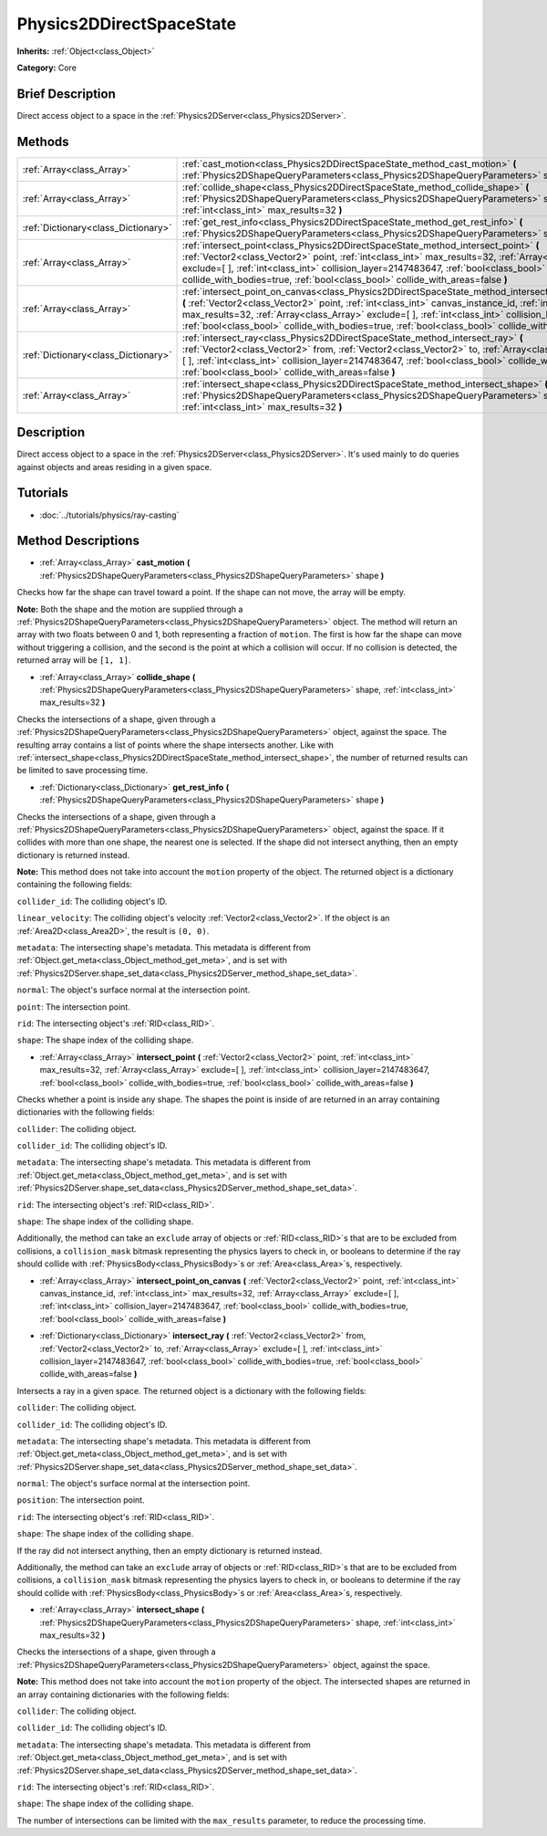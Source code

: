 .. Generated automatically by doc/tools/makerst.py in Godot's source tree.
.. DO NOT EDIT THIS FILE, but the Physics2DDirectSpaceState.xml source instead.
.. The source is found in doc/classes or modules/<name>/doc_classes.

.. _class_Physics2DDirectSpaceState:

Physics2DDirectSpaceState
=========================

**Inherits:** :ref:`Object<class_Object>`

**Category:** Core

Brief Description
-----------------

Direct access object to a space in the :ref:`Physics2DServer<class_Physics2DServer>`.

Methods
-------

+-------------------------------------+----------------------------------------------------------------------------------------------------------------------------------------------------------------------------------------------------------------------------------------------------------------------------------------------------------------------------------------------------------------------------------------------------------------------------------+
| :ref:`Array<class_Array>`           | :ref:`cast_motion<class_Physics2DDirectSpaceState_method_cast_motion>` **(** :ref:`Physics2DShapeQueryParameters<class_Physics2DShapeQueryParameters>` shape **)**                                                                                                                                                                                                                                                               |
+-------------------------------------+----------------------------------------------------------------------------------------------------------------------------------------------------------------------------------------------------------------------------------------------------------------------------------------------------------------------------------------------------------------------------------------------------------------------------------+
| :ref:`Array<class_Array>`           | :ref:`collide_shape<class_Physics2DDirectSpaceState_method_collide_shape>` **(** :ref:`Physics2DShapeQueryParameters<class_Physics2DShapeQueryParameters>` shape, :ref:`int<class_int>` max_results=32 **)**                                                                                                                                                                                                                     |
+-------------------------------------+----------------------------------------------------------------------------------------------------------------------------------------------------------------------------------------------------------------------------------------------------------------------------------------------------------------------------------------------------------------------------------------------------------------------------------+
| :ref:`Dictionary<class_Dictionary>` | :ref:`get_rest_info<class_Physics2DDirectSpaceState_method_get_rest_info>` **(** :ref:`Physics2DShapeQueryParameters<class_Physics2DShapeQueryParameters>` shape **)**                                                                                                                                                                                                                                                           |
+-------------------------------------+----------------------------------------------------------------------------------------------------------------------------------------------------------------------------------------------------------------------------------------------------------------------------------------------------------------------------------------------------------------------------------------------------------------------------------+
| :ref:`Array<class_Array>`           | :ref:`intersect_point<class_Physics2DDirectSpaceState_method_intersect_point>` **(** :ref:`Vector2<class_Vector2>` point, :ref:`int<class_int>` max_results=32, :ref:`Array<class_Array>` exclude=[  ], :ref:`int<class_int>` collision_layer=2147483647, :ref:`bool<class_bool>` collide_with_bodies=true, :ref:`bool<class_bool>` collide_with_areas=false **)**                                                               |
+-------------------------------------+----------------------------------------------------------------------------------------------------------------------------------------------------------------------------------------------------------------------------------------------------------------------------------------------------------------------------------------------------------------------------------------------------------------------------------+
| :ref:`Array<class_Array>`           | :ref:`intersect_point_on_canvas<class_Physics2DDirectSpaceState_method_intersect_point_on_canvas>` **(** :ref:`Vector2<class_Vector2>` point, :ref:`int<class_int>` canvas_instance_id, :ref:`int<class_int>` max_results=32, :ref:`Array<class_Array>` exclude=[  ], :ref:`int<class_int>` collision_layer=2147483647, :ref:`bool<class_bool>` collide_with_bodies=true, :ref:`bool<class_bool>` collide_with_areas=false **)** |
+-------------------------------------+----------------------------------------------------------------------------------------------------------------------------------------------------------------------------------------------------------------------------------------------------------------------------------------------------------------------------------------------------------------------------------------------------------------------------------+
| :ref:`Dictionary<class_Dictionary>` | :ref:`intersect_ray<class_Physics2DDirectSpaceState_method_intersect_ray>` **(** :ref:`Vector2<class_Vector2>` from, :ref:`Vector2<class_Vector2>` to, :ref:`Array<class_Array>` exclude=[  ], :ref:`int<class_int>` collision_layer=2147483647, :ref:`bool<class_bool>` collide_with_bodies=true, :ref:`bool<class_bool>` collide_with_areas=false **)**                                                                        |
+-------------------------------------+----------------------------------------------------------------------------------------------------------------------------------------------------------------------------------------------------------------------------------------------------------------------------------------------------------------------------------------------------------------------------------------------------------------------------------+
| :ref:`Array<class_Array>`           | :ref:`intersect_shape<class_Physics2DDirectSpaceState_method_intersect_shape>` **(** :ref:`Physics2DShapeQueryParameters<class_Physics2DShapeQueryParameters>` shape, :ref:`int<class_int>` max_results=32 **)**                                                                                                                                                                                                                 |
+-------------------------------------+----------------------------------------------------------------------------------------------------------------------------------------------------------------------------------------------------------------------------------------------------------------------------------------------------------------------------------------------------------------------------------------------------------------------------------+

Description
-----------

Direct access object to a space in the :ref:`Physics2DServer<class_Physics2DServer>`. It's used mainly to do queries against objects and areas residing in a given space.

Tutorials
---------

- :doc:`../tutorials/physics/ray-casting`

Method Descriptions
-------------------

.. _class_Physics2DDirectSpaceState_method_cast_motion:

- :ref:`Array<class_Array>` **cast_motion** **(** :ref:`Physics2DShapeQueryParameters<class_Physics2DShapeQueryParameters>` shape **)**

Checks how far the shape can travel toward a point. If the shape can not move, the array will be empty.

**Note:** Both the shape and the motion are supplied through a :ref:`Physics2DShapeQueryParameters<class_Physics2DShapeQueryParameters>` object. The method will return an array with two floats between 0 and 1, both representing a fraction of ``motion``. The first is how far the shape can move without triggering a collision, and the second is the point at which a collision will occur. If no collision is detected, the returned array will be ``[1, 1]``.

.. _class_Physics2DDirectSpaceState_method_collide_shape:

- :ref:`Array<class_Array>` **collide_shape** **(** :ref:`Physics2DShapeQueryParameters<class_Physics2DShapeQueryParameters>` shape, :ref:`int<class_int>` max_results=32 **)**

Checks the intersections of a shape, given through a :ref:`Physics2DShapeQueryParameters<class_Physics2DShapeQueryParameters>` object, against the space. The resulting array contains a list of points where the shape intersects another. Like with :ref:`intersect_shape<class_Physics2DDirectSpaceState_method_intersect_shape>`, the number of returned results can be limited to save processing time.

.. _class_Physics2DDirectSpaceState_method_get_rest_info:

- :ref:`Dictionary<class_Dictionary>` **get_rest_info** **(** :ref:`Physics2DShapeQueryParameters<class_Physics2DShapeQueryParameters>` shape **)**

Checks the intersections of a shape, given through a :ref:`Physics2DShapeQueryParameters<class_Physics2DShapeQueryParameters>` object, against the space. If it collides with more than one shape, the nearest one is selected. If the shape did not intersect anything, then an empty dictionary is returned instead.

**Note:** This method does not take into account the ``motion`` property of the object. The returned object is a dictionary containing the following fields:

``collider_id``: The colliding object's ID.

``linear_velocity``: The colliding object's velocity :ref:`Vector2<class_Vector2>`. If the object is an :ref:`Area2D<class_Area2D>`, the result is ``(0, 0)``.

``metadata``: The intersecting shape's metadata. This metadata is different from :ref:`Object.get_meta<class_Object_method_get_meta>`, and is set with :ref:`Physics2DServer.shape_set_data<class_Physics2DServer_method_shape_set_data>`.

``normal``: The object's surface normal at the intersection point.

``point``: The intersection point.

``rid``: The intersecting object's :ref:`RID<class_RID>`.

``shape``: The shape index of the colliding shape.

.. _class_Physics2DDirectSpaceState_method_intersect_point:

- :ref:`Array<class_Array>` **intersect_point** **(** :ref:`Vector2<class_Vector2>` point, :ref:`int<class_int>` max_results=32, :ref:`Array<class_Array>` exclude=[  ], :ref:`int<class_int>` collision_layer=2147483647, :ref:`bool<class_bool>` collide_with_bodies=true, :ref:`bool<class_bool>` collide_with_areas=false **)**

Checks whether a point is inside any shape. The shapes the point is inside of are returned in an array containing dictionaries with the following fields:

``collider``: The colliding object.

``collider_id``: The colliding object's ID.

``metadata``: The intersecting shape's metadata. This metadata is different from :ref:`Object.get_meta<class_Object_method_get_meta>`, and is set with :ref:`Physics2DServer.shape_set_data<class_Physics2DServer_method_shape_set_data>`.

``rid``: The intersecting object's :ref:`RID<class_RID>`.

``shape``: The shape index of the colliding shape.

Additionally, the method can take an ``exclude`` array of objects or :ref:`RID<class_RID>`\ s that are to be excluded from collisions, a ``collision_mask`` bitmask representing the physics layers to check in, or booleans to determine if the ray should collide with :ref:`PhysicsBody<class_PhysicsBody>`\ s or :ref:`Area<class_Area>`\ s, respectively.

.. _class_Physics2DDirectSpaceState_method_intersect_point_on_canvas:

- :ref:`Array<class_Array>` **intersect_point_on_canvas** **(** :ref:`Vector2<class_Vector2>` point, :ref:`int<class_int>` canvas_instance_id, :ref:`int<class_int>` max_results=32, :ref:`Array<class_Array>` exclude=[  ], :ref:`int<class_int>` collision_layer=2147483647, :ref:`bool<class_bool>` collide_with_bodies=true, :ref:`bool<class_bool>` collide_with_areas=false **)**

.. _class_Physics2DDirectSpaceState_method_intersect_ray:

- :ref:`Dictionary<class_Dictionary>` **intersect_ray** **(** :ref:`Vector2<class_Vector2>` from, :ref:`Vector2<class_Vector2>` to, :ref:`Array<class_Array>` exclude=[  ], :ref:`int<class_int>` collision_layer=2147483647, :ref:`bool<class_bool>` collide_with_bodies=true, :ref:`bool<class_bool>` collide_with_areas=false **)**

Intersects a ray in a given space. The returned object is a dictionary with the following fields:

``collider``: The colliding object.

``collider_id``: The colliding object's ID.

``metadata``: The intersecting shape's metadata. This metadata is different from :ref:`Object.get_meta<class_Object_method_get_meta>`, and is set with :ref:`Physics2DServer.shape_set_data<class_Physics2DServer_method_shape_set_data>`.

``normal``: The object's surface normal at the intersection point.

``position``: The intersection point.

``rid``: The intersecting object's :ref:`RID<class_RID>`.

``shape``: The shape index of the colliding shape.

If the ray did not intersect anything, then an empty dictionary is returned instead.

Additionally, the method can take an ``exclude`` array of objects or :ref:`RID<class_RID>`\ s that are to be excluded from collisions, a ``collision_mask`` bitmask representing the physics layers to check in, or booleans to determine if the ray should collide with :ref:`PhysicsBody<class_PhysicsBody>`\ s or :ref:`Area<class_Area>`\ s, respectively.

.. _class_Physics2DDirectSpaceState_method_intersect_shape:

- :ref:`Array<class_Array>` **intersect_shape** **(** :ref:`Physics2DShapeQueryParameters<class_Physics2DShapeQueryParameters>` shape, :ref:`int<class_int>` max_results=32 **)**

Checks the intersections of a shape, given through a :ref:`Physics2DShapeQueryParameters<class_Physics2DShapeQueryParameters>` object, against the space.

**Note:** This method does not take into account the ``motion`` property of the object. The intersected shapes are returned in an array containing dictionaries with the following fields:

``collider``: The colliding object.

``collider_id``: The colliding object's ID.

``metadata``: The intersecting shape's metadata. This metadata is different from :ref:`Object.get_meta<class_Object_method_get_meta>`, and is set with :ref:`Physics2DServer.shape_set_data<class_Physics2DServer_method_shape_set_data>`.

``rid``: The intersecting object's :ref:`RID<class_RID>`.

``shape``: The shape index of the colliding shape.

The number of intersections can be limited with the ``max_results`` parameter, to reduce the processing time.

